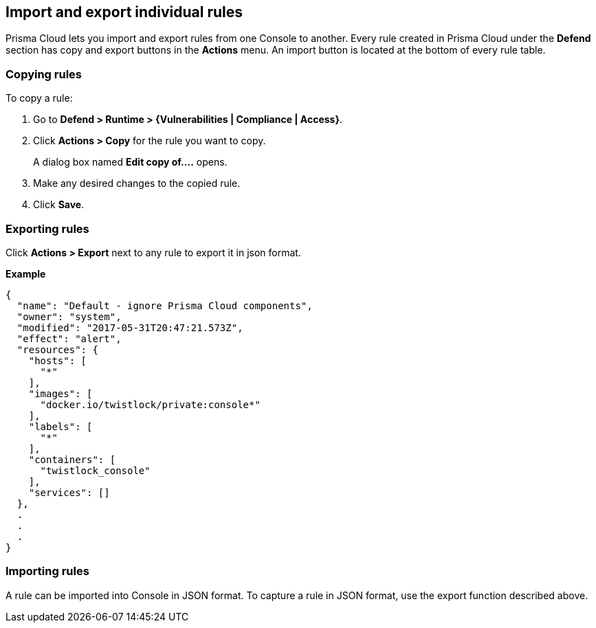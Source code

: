 == Import and export individual rules

Prisma Cloud lets you import and export rules from one Console to another.
Every rule created in Prisma Cloud under the *Defend* section has copy and export buttons in the *Actions* menu.
An import button is located at the bottom of every rule table.


[.task]
=== Copying rules

To copy a rule:

[.procedure]
. Go to *Defend > Runtime > {Vulnerabilities | Compliance | Access}*.

. Click *Actions > Copy* for the rule you want to copy.
+
A dialog box named *Edit copy of….* opens.

. Make any desired changes to the copied rule.

. Click *Save*.


=== Exporting rules

Click *Actions > Export* next to any rule to export it in json format.

*Example*

[source,json]
----
{
  "name": "Default - ignore Prisma Cloud components",
  "owner": "system",
  "modified": "2017-05-31T20:47:21.573Z",
  "effect": "alert",
  "resources": {
    "hosts": [
      "*"
    ],
    "images": [
      "docker.io/twistlock/private:console*"
    ],
    "labels": [
      "*"
    ],
    "containers": [
      "twistlock_console"
    ],
    "services": []
  },
  .
  .
  .
}
----


=== Importing rules

A rule can be imported into Console in JSON format.
To capture a rule in JSON format, use the export function described above.
